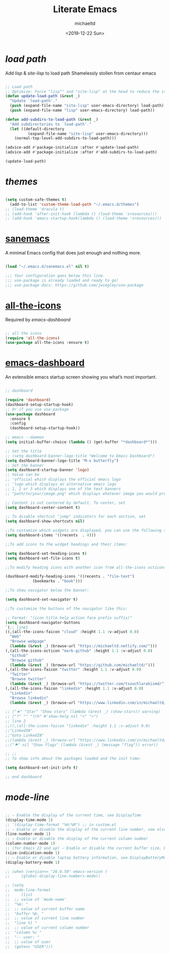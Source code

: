 #+title: Literate Emacs
#+author: michaeltd
#+date: <2019-12-22 Sun>

* [[load path]]

Add [[lisp][lisp]] & [[site-lisp][site-lisp]] to load path
Shamelessly stollen from centaur emacs

#+BEGIN_SRC emacs-lisp

;; Load path
;; Optimize: Force "lisp"" and "site-lisp" at the head to reduce the startup time.
(defun update-load-path (&rest _)
  "Update `load-path'."
  (push (expand-file-name "site-lisp" user-emacs-directory) load-path)
  (push (expand-file-name "lisp" user-emacs-directory) load-path))

(defun add-subdirs-to-load-path (&rest _)
  "Add subdirectories to `load-path'."
  (let ((default-directory
          (expand-file-name "site-lisp" user-emacs-directory)))
    (normal-top-level-add-subdirs-to-load-path)))

(advice-add #'package-initialize :after #'update-load-path)
(advice-add #'package-initialize :after #'add-subdirs-to-load-path)

(update-load-path)

#+END_SRC


* [[themes][themes]]

#+BEGIN_SRC emacs-lisp

(setq custom-safe-themes t)
  (add-to-list 'custom-theme-load-path "~/.emacs.d/themes")
;; (load-theme 'dracula t)
;; (add-hook 'after-init-hook (lambda () (load-theme 'xresources)))
;; (add-hook 'emacs-startup-hook(lambda () (load-theme 'xresources)))

#+END_SRC


* [[https://sanemacs.com/][sanemacs]]

A minimal Emacs config that does just enough and nothing more.

#+BEGIN_SRC emacs-lisp

(load "~/.emacs.d/sanemacs.el" nil t)

;;; Your configuration goes below this line.
;;; use-package is already loaded and ready to go!
;;; use-package docs: https://github.com/jwiegley/use-package

#+END_SRC


* [[https://github.com/domtronn/all-the-icons.el][all-the-icons]]

Required by [[emacs-dashboard]]

#+BEGIN_SRC emacs-lisp

;; all the icons
(require 'all-the-icons)
(use-package all-the-icons :ensure t)

#+END_SRC


* [[https://github.com/emacs-dashboard/emacs-dashboard][emacs-dashboard]]

An extensible emacs startup screen showing you what’s most important.

#+BEGIN_SRC emacs-lisp

;; dashboard

(require 'dashboard)
(dashboard-setup-startup-hook)
;; Or if you use use-package
(use-package dashboard
  :ensure t
  :config 
  (dashboard-setup-startup-hook))

;; emacs --daemon
(setq initial-buffer-choice (lambda () (get-buffer "*dashboard*")))

;; Set the title
;; (setq dashboard-banner-logo-title "Welcome to Emacs Dashboard")
(setq dashboard-banner-logo-title "M-x butterfly")
;; Set the banner
(setq dashboard-startup-banner 'logo)
;; Value can be
;; 'official which displays the official emacs logo
;; 'logo which displays an alternative emacs logo
;; 1, 2 or 3 which displays one of the text banners
;; "path/to/your/image.png" which displays whatever image you would prefer

;; Content is not centered by default. To center, set
(setq dashboard-center-content t)

;; To disable shortcut "jump" indicators for each section, set
(setq dashboard-show-shortcuts nil)

;;To customize which widgets are displayed, you can use the following snippet
(setq dashboard-items '((recents  . 4)))

;;To add icons to the widget headings and their items:

(setq dashboard-set-heading-icons t)
(setq dashboard-set-file-icons t)

;;To modify heading icons with another icon from all-the-icons octicons:

(dashboard-modify-heading-icons '((recents . "file-text")
		    (bookmarks . "book")))

;;To show navigator below the banner:

(setq dashboard-set-navigator t)

;;To customize the buttons of the navigator like this:

;; Format: "(icon title help action face prefix suffix)"
(setq dashboard-navigator-buttons
`(;; line1
((,(all-the-icons-faicon "cloud" :height 1.1 :v-adjust 0.0)
  "Web"
  "Browse webpage"
  (lambda (&rest _) (browse-url "https://michaeltd.netlify.com/")))
(,(all-the-icons-octicon "mark-github" :height 1.1 :v-adjust 0.0)
  "Github"
  "Browse github"
  (lambda (&rest _) (browse-url "https://github.com/michaeltd/")))
(,(all-the-icons-faicon "twitter" :height 1.1 :v-adjust 0.0)
  "Twitter"
  "Browse twitter"
  (lambda (&rest _) (browse-url "https://twitter.com/tsouchlarakismd/")))
(,(all-the-icons-faicon "linkedin" :height 1.1 :v-adjust 0.0)
  "Linkedin"
  "Browse linkedin"
  (lambda (&rest _) (browse-url "https://www.linkedin.com/in/michaeltd/"))))))

;; ("★" "Star" "Show stars" (lambda (&rest _) (show-stars)) warning)
;; ("?" "" "?/h" #'show-help nil "<" ">")
;; line 2
;;((,(all-the-icons-faicon "linkedin" :height 1.1 :v-adjust 0.0)
;;"LinkedIN"
;;"Goto LinkedIN"
;;(lambda (&rest _) (browse-url "https://www.linkedin.com/in/michaeltd/")))
;;("⚑" nil "Show flags" (lambda (&rest _) (message "flag")) error))

;; ;;
;; To show info about the packages loaded and the init time:

(setq dashboard-set-init-info t)

;; end dashboard

#+END_SRC


* [[mode-line]]

#+BEGIN_SRC emacs-lisp

;; – Enable the display of the current time, see DisplayTime
(display-time-mode 1)
;; '(display-time-format "%H:%M") ;; in custom.el
;; – Enable or disable the display of the current line number, see also LineNumbers 
(line-number-mode 1) 
;; – Enable or disable the display of the current column number
(column-number-mode 1) 
;; (for Emacs 22 and up) – Enable or disable the current buffer size, Emacs 22 and later, see size-indication-mode
(size-indication-mode 1)
;; – Enable or disable laptop battery information, see DisplayBatteryMode.
(display-battery-mode 1)

;; (when (version<= "26.0.50" emacs-version )
;;     (global-display-line-numbers-mode))

;; (setq 
;;  mode-line-format
;;     (list
;; 	;; value of `mode-name'
;; 	"%m: "
;; 	;; value of current buffer name
;; 	"buffer %b, "
;; 	;; value of current line number
;; 	"line %l "
;; 	;; value of current column number
;; 	"column %c "
;; 	"-- user: "
;; 	;; value of user
;; 	(getenv "USER")))

#+END_SRC
